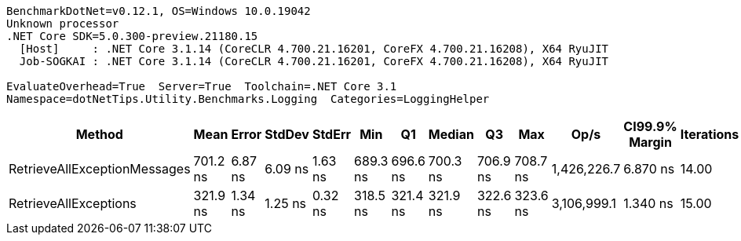 ....
BenchmarkDotNet=v0.12.1, OS=Windows 10.0.19042
Unknown processor
.NET Core SDK=5.0.300-preview.21180.15
  [Host]     : .NET Core 3.1.14 (CoreCLR 4.700.21.16201, CoreFX 4.700.21.16208), X64 RyuJIT
  Job-SOGKAI : .NET Core 3.1.14 (CoreCLR 4.700.21.16201, CoreFX 4.700.21.16208), X64 RyuJIT

EvaluateOverhead=True  Server=True  Toolchain=.NET Core 3.1  
Namespace=dotNetTips.Utility.Benchmarks.Logging  Categories=LoggingHelper  
....
[options="header"]
|===
|                        Method|      Mean|    Error|   StdDev|   StdErr|       Min|        Q1|    Median|        Q3|       Max|         Op/s|  CI99.9% Margin|  Iterations|  Kurtosis|  MValue|  Skewness|  Rank|  LogicalGroup|  Baseline|   Gen 0|  Gen 1|  Gen 2|  Allocated|  Code Size
|  RetrieveAllExceptionMessages|  701.2 ns|  6.87 ns|  6.09 ns|  1.63 ns|  689.3 ns|  696.6 ns|  700.3 ns|  706.9 ns|  708.7 ns|  1,426,226.7|        6.870 ns|       14.00|     1.734|   2.000|   -0.2346|     2|             *|        No|  0.0877|      -|      -|      824 B|      412 B
|         RetrieveAllExceptions|  321.9 ns|  1.34 ns|  1.25 ns|  0.32 ns|  318.5 ns|  321.4 ns|  321.9 ns|  322.6 ns|  323.6 ns|  3,106,999.1|        1.340 ns|       15.00|     3.924|   2.000|   -0.8813|     1|             *|        No|  0.0563|      -|      -|      528 B|     1830 B
|===
